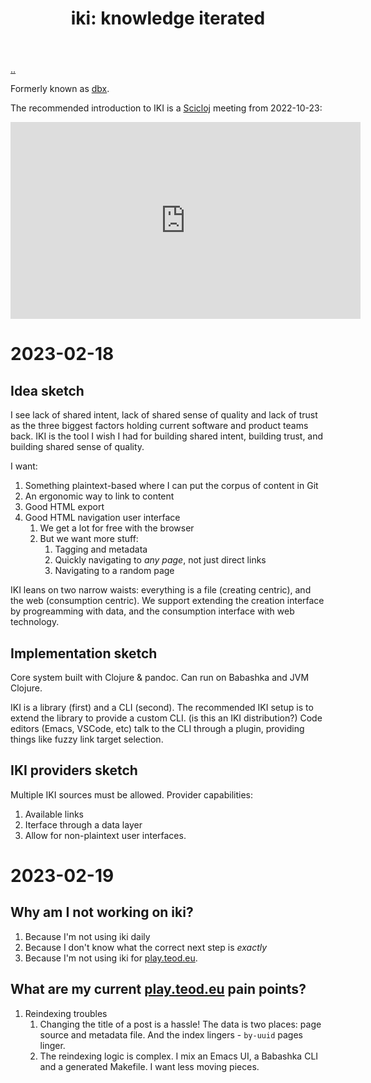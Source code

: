:PROPERTIES:
:ID: b57bc14e-0a1b-49b0-a745-23c605414ba0
:END:
#+TITLE: iki: knowledge iterated

[[file:..][..]]

Formerly known as [[id:f4762ab2-c1e5-4b90-9e59-be3ad6e6eafd][dbx]].

The recommended introduction to IKI is a [[id:1b1a3e02-9247-496e-b70f-2aee1251d1ff][Scicloj]] meeting from 2022-10-23:

#+BEGIN_EXPORT html
<iframe width="560" height="315" src="https://www.youtube.com/embed/JSMcK5strRo?start=616" title="YouTube video player" frameborder="0" allow="accelerometer; autoplay; clipboard-write; encrypted-media; gyroscope; picture-in-picture; web-share" allowfullscreen></iframe>
#+END_EXPORT

* 2023-02-18
** Idea sketch
I see lack of shared intent, lack of shared sense of quality and lack of trust as the three biggest factors holding current software and product teams back.
IKI is the tool I wish I had for building shared intent, building trust, and building shared sense of quality.

I want:

1. Something plaintext-based where I can put the corpus of content in Git
2. An ergonomic way to link to content
3. Good HTML export
4. Good HTML navigation user interface
   1. We get a lot for free with the browser
   2. But we want more stuff:
      1. Tagging and metadata
      2. Quickly navigating to /any page/, not just direct links
      3. Navigating to a random page

IKI leans on two narrow waists: everything is a file (creating centric), and the web (consumption centric).
We support extending the creation interface by progreamming with data, and the consumption interface with web technology.
** Implementation sketch
Core system built with Clojure & pandoc.
Can run on Babashka and JVM Clojure.

IKI is a library (first) and a CLI (second).
The recommended IKI setup is to extend the library to provide a custom CLI.
(is this an IKI distribution?)
Code editors (Emacs, VSCode, etc) talk to the CLI through a plugin, providing things like fuzzy link target selection.
** IKI providers sketch
Multiple IKI sources must be allowed.
Provider capabilities:

1. Available links
2. Iterface through a data layer
3. Allow for non-plaintext user interfaces.
* 2023-02-19
** Why am I not working on iki?
1. Because I'm not using iki daily
2. Because I don't know what the correct next step is /exactly/
3. Because I'm not using iki for [[id:0c9bef25-85ef-48e8-b4fd-d60160f177ec][play.teod.eu]].
** What are my current [[id:0c9bef25-85ef-48e8-b4fd-d60160f177ec][play.teod.eu]] pain points?
1. Reindexing troubles
   1. Changing the title of a post is a hassle!
      The data is two places: page source and metadata file.
      And the index lingers - =by-uuid= pages linger.
   2. The reindexing logic is complex.
      I mix an Emacs UI, a Babashka CLI and a generated Makefile.
      I want less moving pieces.
